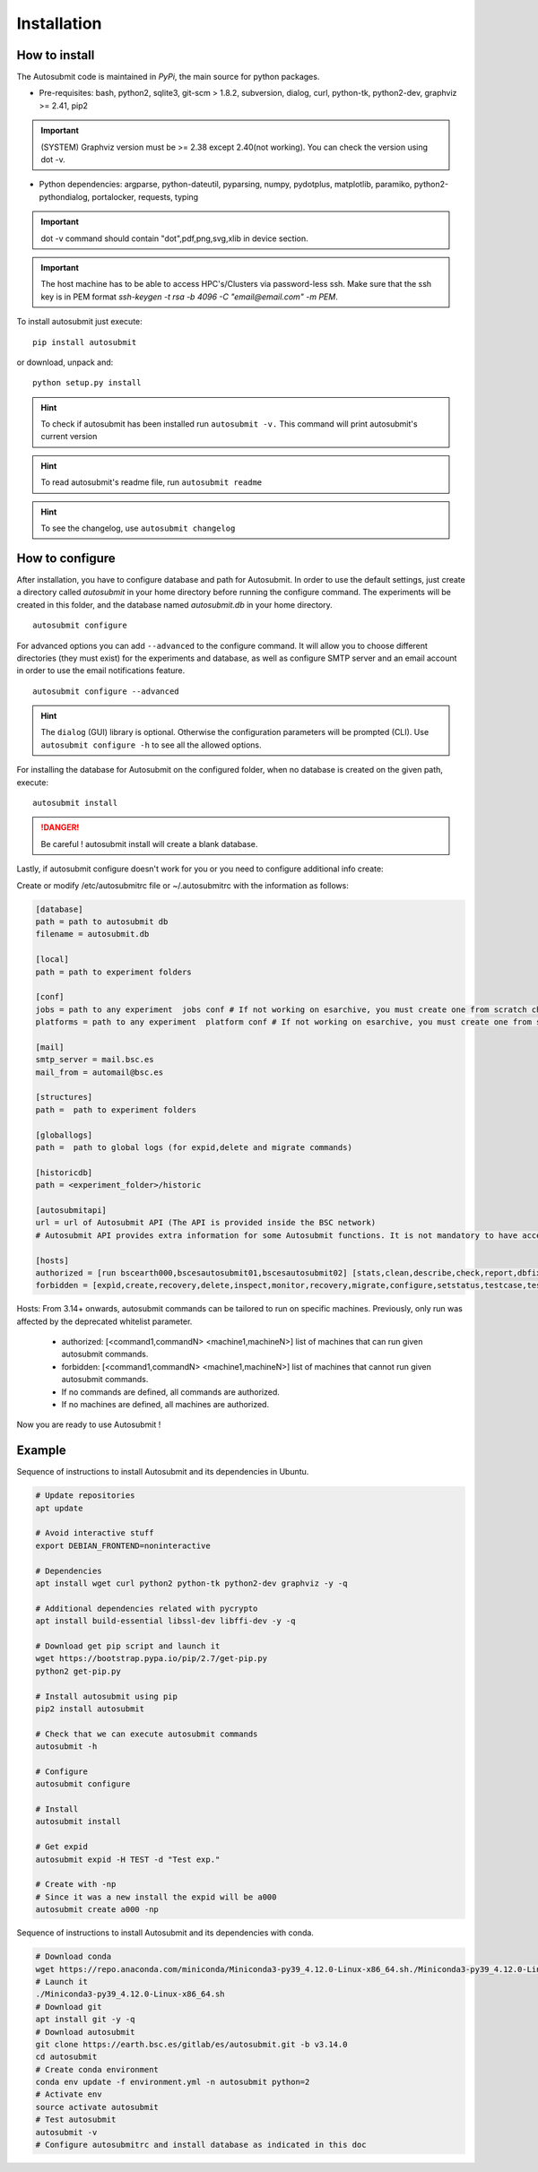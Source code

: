 ############
Installation
############

How to install
==============

The Autosubmit code is maintained in *PyPi*, the main source for python packages.

- Pre-requisites: bash, python2, sqlite3, git-scm > 1.8.2, subversion, dialog, curl, python-tk, python2-dev, graphviz >= 2.41, pip2

.. important:: (SYSTEM) Graphviz version must be >= 2.38 except 2.40(not working). You can check the version using dot -v.

- Python dependencies: argparse, python-dateutil, pyparsing, numpy, pydotplus, matplotlib, paramiko, python2-pythondialog, portalocker, requests, typing

.. important:: dot -v command should contain "dot",pdf,png,svg,xlib  in device section.

.. important:: The host machine has to be able to access HPC's/Clusters via password-less ssh. Make sure that the ssh key is in PEM format `ssh-keygen -t rsa -b 4096 -C "email@email.com" -m PEM`.


To install autosubmit just execute:
::

    pip install autosubmit

or download, unpack and:
::

    python setup.py install

.. hint::
    To check if autosubmit has been installed run ``autosubmit -v.`` This command will print autosubmit's current
    version

.. hint::
    To read autosubmit's readme file, run ``autosubmit readme``

.. hint::
    To see the changelog, use ``autosubmit changelog``

How to configure
================

After installation, you have to configure database and path for Autosubmit.
In order to use the default settings, just create a directory called `autosubmit` in your home directory before running the configure command.
The experiments will be created in this folder, and the database named `autosubmit.db` in your home directory.

::

    autosubmit configure




For advanced options you can add ``--advanced`` to the configure command. It will allow you to choose different directories (they must exist) for the experiments and database,
as well as configure SMTP server and an email account in order to use the email notifications feature.


::

    autosubmit configure --advanced


.. hint::
    The ``dialog`` (GUI) library is optional. Otherwise the configuration parameters
    will be prompted (CLI). Use ``autosubmit configure -h`` to see all the allowed options.


For installing the database for Autosubmit on the configured folder, when no database is created on the given path, execute:
::

    autosubmit install

.. danger:: Be careful ! autosubmit install will create a blank database.

Lastly, if autosubmit configure doesn't work for you or you need to configure additional info create:

Create or modify /etc/autosubmitrc file or ~/.autosubmitrc with the information as follows:

.. code-block:: ini

    [database]
    path = path to autosubmit db
    filename = autosubmit.db

    [local]
    path = path to experiment folders

    [conf]
    jobs = path to any experiment  jobs conf # If not working on esarchive, you must create one from scratch check the how to.
    platforms = path to any experiment  platform conf # If not working on esarchive, you must create one from scratch check the how to.

    [mail]
    smtp_server = mail.bsc.es
    mail_from = automail@bsc.es

    [structures]
    path =  path to experiment folders

    [globallogs]
    path =  path to global logs (for expid,delete and migrate commands)

    [historicdb]
    path = <experiment_folder>/historic

    [autosubmitapi]
    url = url of Autosubmit API (The API is provided inside the BSC network) 
    # Autosubmit API provides extra information for some Autosubmit functions. It is not mandatory to have access to it to use Autosubmit.

    [hosts]
    authorized = [run bscearth000,bscesautosubmit01,bscesautosubmit02] [stats,clean,describe,check,report,dbfix,pklfix,updatedescript,updateversion all]
    forbidden = [expìd,create,recovery,delete,inspect,monitor,recovery,migrate,configure,setstatus,testcase,test,refresh,archive,unarchive bscearth000,bscesautosubmit01,bscesautosubmit02]


Hosts:
From 3.14+ onwards, autosubmit commands can be tailored to run on specific machines. Previously, only run was affected by the deprecated whitelist parameter.
 * authorized: [<command1,commandN> <machine1,machineN>] list of machines that can run given autosubmit commands.
 * forbidden:  [<command1,commandN> <machine1,machineN>] list of machines that cannot run given autosubmit commands.
 * If no commands are defined, all commands are authorized.
 * If no machines are defined, all machines are authorized.

Now you are ready to use Autosubmit !


Example
=======

Sequence of instructions to install Autosubmit and its dependencies in Ubuntu.

.. code-block:: bash


    # Update repositories
    apt update

    # Avoid interactive stuff
    export DEBIAN_FRONTEND=noninteractive

    # Dependencies
    apt install wget curl python2 python-tk python2-dev graphviz -y -q

    # Additional dependencies related with pycrypto
    apt install build-essential libssl-dev libffi-dev -y -q

    # Download get pip script and launch it
    wget https://bootstrap.pypa.io/pip/2.7/get-pip.py
    python2 get-pip.py

    # Install autosubmit using pip
    pip2 install autosubmit

    # Check that we can execute autosubmit commands
    autosubmit -h

    # Configure
    autosubmit configure

    # Install
    autosubmit install

    # Get expid
    autosubmit expid -H TEST -d "Test exp."

    # Create with -np
    # Since it was a new install the expid will be a000
    autosubmit create a000 -np

Sequence of instructions to install Autosubmit and its dependencies with conda.

.. code-block:: bash

    # Download conda
    wget https://repo.anaconda.com/miniconda/Miniconda3-py39_4.12.0-Linux-x86_64.sh./Miniconda3-py39_4.12.0-Linux-x86_64.sh
    # Launch it
    ./Miniconda3-py39_4.12.0-Linux-x86_64.sh
    # Download git
    apt install git -y -q
    # Download autosubmit
    git clone https://earth.bsc.es/gitlab/es/autosubmit.git -b v3.14.0
    cd autosubmit
    # Create conda environment
    conda env update -f environment.yml -n autosubmit python=2
    # Activate env
    source activate autosubmit
    # Test autosubmit
    autosubmit -v
    # Configure autosubmitrc and install database as indicated in this doc

